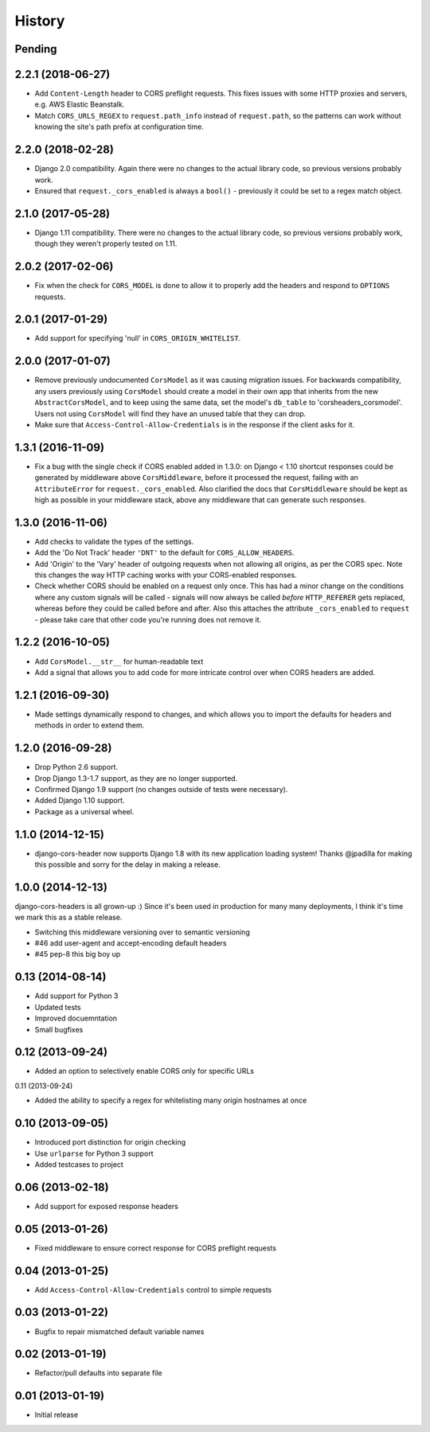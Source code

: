 History
=======

Pending
-------

.. Insert new release notes below this line

2.2.1 (2018-06-27)
------------------

* Add ``Content-Length`` header to CORS preflight requests. This fixes issues
  with some HTTP proxies and servers, e.g. AWS Elastic Beanstalk.
* Match ``CORS_URLS_REGEX`` to ``request.path_info`` instead of
  ``request.path``, so the patterns can work without knowing the site's path
  prefix at configuration time.

2.2.0 (2018-02-28)
------------------

* Django 2.0 compatibility. Again there were no changes to the actual library
  code, so previous versions probably work.
* Ensured that ``request._cors_enabled`` is always a ``bool()`` - previously it
  could be set to a regex match object.

2.1.0 (2017-05-28)
------------------

* Django 1.11 compatibility. There were no changes to the actual library code,
  so previous versions probably work, though they weren't properly tested on
  1.11.

2.0.2 (2017-02-06)
------------------

* Fix when the check for ``CORS_MODEL`` is done to allow it to properly add
  the headers and respond to ``OPTIONS`` requests.

2.0.1 (2017-01-29)
------------------

* Add support for specifying 'null' in ``CORS_ORIGIN_WHITELIST``.

2.0.0 (2017-01-07)
------------------

* Remove previously undocumented ``CorsModel`` as it was causing migration
  issues. For backwards compatibility, any users previously using ``CorsModel``
  should create a model in their own app that inherits from the new
  ``AbstractCorsModel``, and to keep using the same data, set the model's
  ``db_table`` to 'corsheaders_corsmodel'. Users not using ``CorsModel``
  will find they have an unused table that they can drop.
* Make sure that ``Access-Control-Allow-Credentials`` is in the response if the
  client asks for it.

1.3.1 (2016-11-09)
------------------

* Fix a bug with the single check if CORS enabled added in 1.3.0: on Django
  < 1.10 shortcut responses could be generated by middleware above
  ``CorsMiddleware``, before it processed the request, failing with an
  ``AttributeError`` for ``request._cors_enabled``. Also clarified the docs
  that ``CorsMiddleware`` should be kept as high as possible in your middleware
  stack, above any middleware that can generate such responses.

1.3.0 (2016-11-06)
------------------

* Add checks to validate the types of the settings.
* Add the 'Do Not Track' header ``'DNT'`` to the default for
  ``CORS_ALLOW_HEADERS``.
* Add 'Origin' to the 'Vary' header of outgoing requests when not allowing all
  origins, as per the CORS spec. Note this changes the way HTTP caching works
  with your CORS-enabled responses.
* Check whether CORS should be enabled on a request only once. This has had a
  minor change on the conditions where any custom signals will be called -
  signals will now always be called *before* ``HTTP_REFERER`` gets replaced,
  whereas before they could be called before and after. Also this attaches the
  attribute ``_cors_enabled`` to ``request`` - please take care that other
  code you're running does not remove it.

1.2.2 (2016-10-05)
------------------

* Add ``CorsModel.__str__`` for human-readable text
* Add a signal that allows you to add code for more intricate control over when
  CORS headers are added.

1.2.1 (2016-09-30)
------------------

* Made settings dynamically respond to changes, and which allows you to import
  the defaults for headers and methods in order to extend them.

1.2.0 (2016-09-28)
------------------

* Drop Python 2.6 support.
* Drop Django 1.3-1.7 support, as they are no longer supported.
* Confirmed Django 1.9 support (no changes outside of tests were necessary).
* Added Django 1.10 support.
* Package as a universal wheel.

1.1.0 (2014-12-15)
------------------

* django-cors-header now supports Django 1.8 with its new application loading
  system! Thanks @jpadilla for making this possible and sorry for the delay in
  making a release.

1.0.0 (2014-12-13)
------------------

django-cors-headers is all grown-up :) Since it's been used in production for
many many deployments, I think it's time we mark this as a stable release.

* Switching this middleware versioning over to semantic versioning
* #46 add user-agent and accept-encoding default headers
* #45 pep-8 this big boy up

0.13 (2014-08-14)
-----------------

* Add support for Python 3
* Updated tests
* Improved docuemntation
* Small bugfixes

0.12 (2013-09-24)
-----------------

* Added an option to selectively enable CORS only for specific URLs

0.11 (2013-09-24)

* Added the ability to specify a regex for whitelisting many origin hostnames
  at once

0.10 (2013-09-05)
-----------------

* Introduced port distinction for origin checking
* Use ``urlparse`` for Python 3 support
* Added testcases to project

0.06 (2013-02-18)
-----------------

* Add support for exposed response headers

0.05 (2013-01-26)
-----------------

* Fixed middleware to ensure correct response for CORS preflight requests

0.04 (2013-01-25)
-----------------

* Add ``Access-Control-Allow-Credentials`` control to simple requests

0.03 (2013-01-22)
-----------------

* Bugfix to repair mismatched default variable names

0.02 (2013-01-19)
-----------------

* Refactor/pull defaults into separate file

0.01 (2013-01-19)
-----------------

* Initial release
